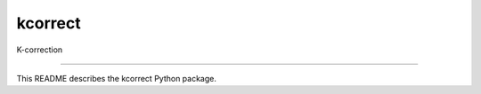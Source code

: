 kcorrect
==============================

K-correction

|Build Status| |Coverage Status|

------------

This README describes the kcorrect Python package. 

.. |Build Status| image:: https://travis-ci.org/blanton144/robostrategy.svg?branch=v5
   :target: https://travis-ci.org/blanton144/kcorrect

.. |Coverage Status| image:: https://coveralls.io/repos/github/blanton144/kcorrect/badge.svg?branch=v5
   :target: https://coveralls.io/github/blanton144/kcorrect?branch=v5
